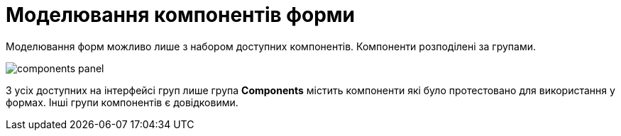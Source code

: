 = Моделювання компонентів форми

Моделювання форм можливо лише з набором доступних компонентів. Компоненти розподілені за групами.

image:registry-develop:bp-modeling/forms/components/components-panel.png[]

З усіх доступних на інтерфейсі груп лише група *Components* містить компоненти які було протестовано для використання у формах. Інші групи компонентів є довідковими.
